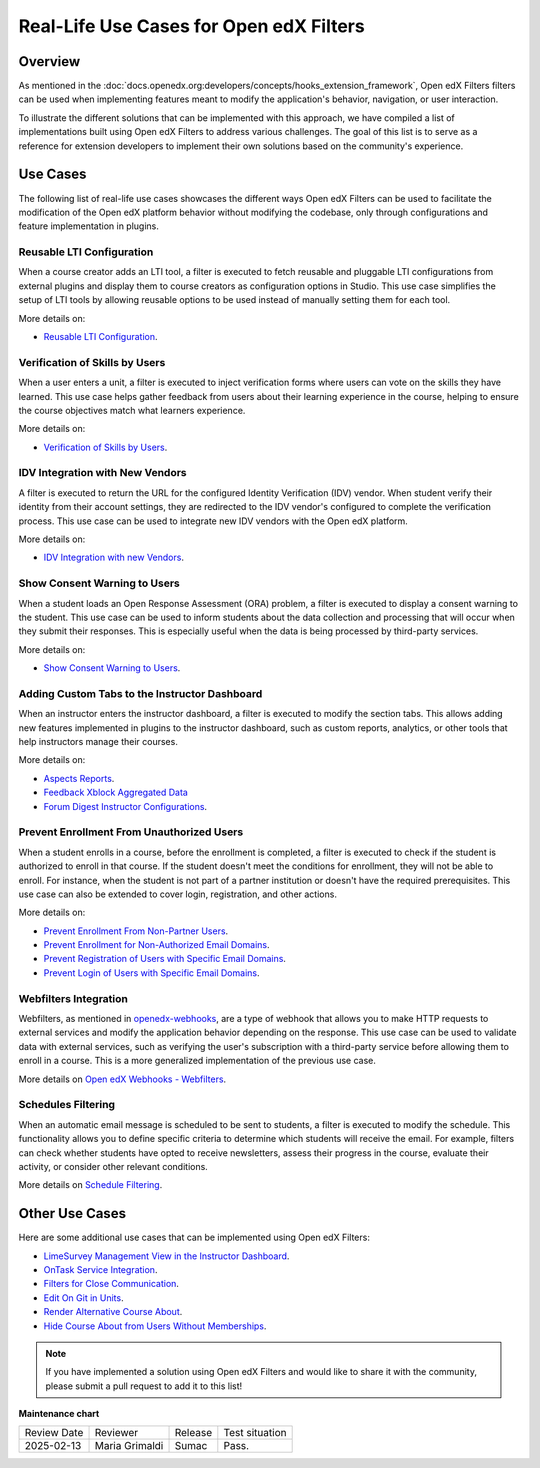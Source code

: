 Real-Life Use Cases for Open edX Filters
##########################################

Overview
**********

As mentioned in the :doc:`docs.openedx.org:developers/concepts/hooks_extension_framework`, Open edX Filters filters can be used when implementing features meant to modify the application's behavior, navigation, or user interaction.

To illustrate the different solutions that can be implemented with this approach, we have compiled a list of implementations built using Open edX Filters to address various challenges. The goal of this list is to serve as a reference for extension developers to implement their own solutions based on the community's experience.

Use Cases
***********

The following list of real-life use cases showcases the different ways Open edX Filters can be used to facilitate the modification of the Open edX platform behavior without modifying the codebase, only through configurations and feature implementation in plugins.

Reusable LTI Configuration
===========================

When a course creator adds an LTI tool, a filter is executed to fetch reusable and pluggable LTI configurations from external plugins and display them to course creators as configuration options in Studio. This use case simplifies the setup of LTI tools by allowing reusable options to be used instead of manually setting them for each tool.

More details on:

* `Reusable LTI Configuration`_.

Verification of Skills by Users
=================================

When a user enters a unit, a filter is executed to inject verification forms where users can vote on the skills they have learned. This use case helps gather feedback from users about their learning experience in the course, helping to ensure the course objectives match what learners experience.

More details on:

* `Verification of Skills by Users`_.

IDV Integration with New Vendors
==================================

A filter is executed to return the URL for the configured Identity Verification (IDV) vendor. When student verify their identity from their account settings, they are redirected to the IDV vendor's configured to complete the verification process. This use case can be used to integrate new IDV vendors with the Open edX platform.

More details on:

* `IDV Integration with new Vendors`_.

Show Consent Warning to Users
===============================

When a student loads an Open Response Assessment (ORA) problem, a filter is executed to display a consent warning to the student. This use case can be used to inform students about the data collection and processing that will occur when they submit their responses. This is especially useful when the data is being processed by third-party services.

More details on:

* `Show Consent Warning to Users`_.

Adding Custom Tabs to the Instructor Dashboard
=================================================

When an instructor enters the instructor dashboard, a filter is executed to modify the section tabs. This allows adding new features implemented in plugins to the instructor dashboard, such as custom reports, analytics, or other tools that help instructors manage their courses.

More details on:

* `Aspects Reports`_.
* `Feedback Xblock Aggregated Data`_
* `Forum Digest Instructor Configurations`_.

Prevent Enrollment From Unauthorized Users
============================================

When a student enrolls in a course, before the enrollment is completed, a filter is executed to check if the student is authorized to enroll in that course. If the student doesn't meet the conditions for enrollment, they will not be able to enroll. For instance, when the student is not part of a partner institution or doesn't have the required prerequisites. This use case can also be extended to cover login, registration, and other actions.

More details on:

* `Prevent Enrollment From Non-Partner Users`_.
* `Prevent Enrollment for Non-Authorized Email Domains`_.
* `Prevent Registration of Users with Specific Email Domains`_.
* `Prevent Login of Users with Specific Email Domains`_.

Webfilters Integration
========================

Webfilters, as mentioned in `openedx-webhooks`_, are a type of webhook that allows you to make HTTP requests to external services and modify the application behavior depending on the response. This use case can be used to validate data with external services, such as verifying the user's subscription with a third-party service before allowing them to enroll in a course. This is a more generalized implementation of the previous use case.

More details on `Open edX Webhooks - Webfilters`_.

Schedules Filtering
=====================

When an automatic email message is scheduled to be sent to students, a filter is executed to modify the schedule. This functionality allows you to define specific criteria to determine which students will receive the email. For example, filters can check whether students have opted to receive newsletters, assess their progress in the course, evaluate their activity, or consider other relevant conditions.

More details on `Schedule Filtering`_.

Other Use Cases
***************

Here are some additional use cases that can be implemented using Open edX Filters:

* `LimeSurvey Management View in the Instructor Dashboard`_.
* `OnTask Service Integration`_.
* `Filters for Close Communication`_.
* `Edit On Git in Units`_.
* `Render Alternative Course About`_.
* `Hide Course About from Users Without Memberships`_.

.. note:: If you have implemented a solution using Open edX Filters and would like to share it with the community, please submit a pull request to add it to this list!

.. _Prevent Enrollment From Non-Partner Users: https://github.com/academic-innovation/mogc-partnerships/blob/main/mogc_partnerships/pipeline.py#L35-L50
.. _Prevent Enrollment for Non-Authorized Email Domains: https://github.com/fccn/nau-openedx-extensions/blob/nau/nutmeg.master/nau_openedx_extensions/filters/pipeline.py#L17-L79
.. _Prevent Registration of Users with Specific Email Domains: https://github.com/UAMx/uamx-social-auth/blob/main/uamx_social_auth/pipeline.py#L59-L63
.. _Prevent Login of Users with Specific Email Domains: https://github.com/UAMx/uamx-social-auth/blob/main/uamx_social_auth/pipeline.py#L72-L76
.. _openedx-webhooks: https://github.com/aulasneo/openedx-webhooks
.. _Open edX Webhooks - Webfilters: https://github.com/aulasneo/openedx-webhooks?tab=readme-ov-file#introduction
.. _Verification of Skills by Users: https://github.com/openedx/taxonomy-connector/blob/master/docs/decisions/0001-xblock-skill-tagging-design.rst#verification-of-skills-by-users
.. _Reusable LTI Configuration: https://github.com/openedx/xblock-lti-consumer/blob/master/docs/decisions/0006-pluggable-lti-configuration.rst
.. _Aspects Reports: https://github.com/openedx/platform-plugin-aspects/pull/2
.. _Feedback Xblock Aggregated Data: https://github.com/openedx/FeedbackXBlock/pull/35
.. _Forum Digest Instructor Configurations: https://github.com/eduNEXT/platform-plugin-forum-email-notifier/pull/3
.. _LimeSurvey Management View in the Instructor Dashboard: https://github.com/eduNEXT/xblock-limesurvey?tab=readme-ov-file#as-an-instructor
.. _OnTask Service Integration: https://github.com/eduNEXT/platform-plugin-ontask/?tab=readme-ov-file#view-from-the-learning-management-system-lms
.. _Filters for Close Communication: https://github.com/edx/commerce-coordinator/blob/main/docs/decisions/0004-openedx-filters-for-close-communication.rst#0004-openedx-filters-for-close-communication
.. _Edit On Git in Units: https://github.com/open-craft/openedx-edit-links?tab=readme-ov-file#overview
.. _Show Consent Warning to Users: https://github.com/openedx/edx-ora2/blob/master/docs/decisions/0003-lightweight-extension-points.rst#decisions
.. _IDV Integration with new Vendors: https://openedx.atlassian.net/wiki/spaces/OEPM/pages/4307386369/Proposal+Add+Extensibility+Mechanisms+to+IDV+to+Enable+Integration+of+New+IDV+Vendor+Persona
.. _Render Alternative Course About: https://github.com/lektorium-tutor/lektorium_main/blob/master/lektorium_main/tilda/pipeline.py#L15-L94
.. _Hide Course About from Users Without Memberships: https://github.com/academic-innovation/mogc-partnerships/blob/main/mogc_partnerships/pipeline.py#L53-L66
.. _Schedule Filtering: https://github.com/fccn/nau-openedx-extensions/pull/56


**Maintenance chart**

+--------------+-------------------------------+----------------+--------------------------------+
| Review Date  | Reviewer                      |   Release      |Test situation                  |
+--------------+-------------------------------+----------------+--------------------------------+
|2025-02-13    | Maria Grimaldi                |  Sumac         |Pass.                           |
+--------------+-------------------------------+----------------+--------------------------------+
